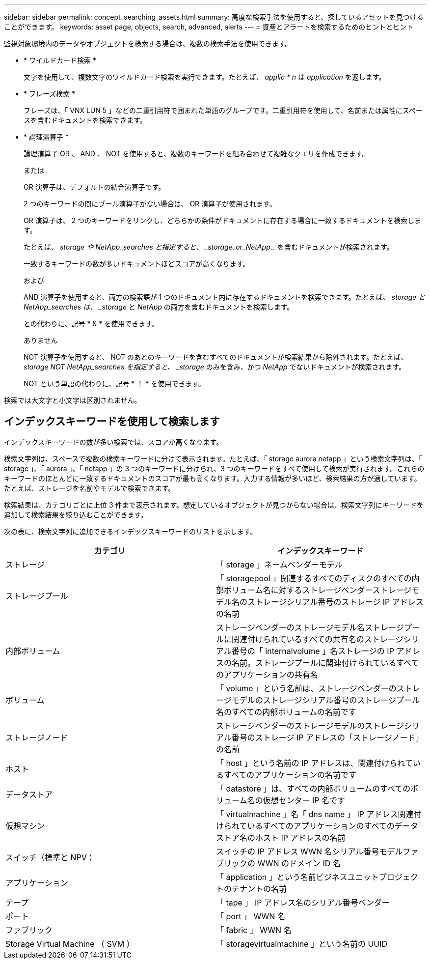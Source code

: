 ---
sidebar: sidebar 
permalink: concept_searching_assets.html 
summary: 高度な検索手法を使用すると、探しているアセットを見つけることができます。 
keywords: asset page, objects, search, advanced, alerts 
---
= 資産とアラートを検索するためのヒントとヒント


[role="lead"]
監視対象環境内のデータやオブジェクトを検索する場合は、複数の検索手法を使用できます。

* * ワイルドカード検索 *
+
文字を使用して、複数文字のワイルドカード検索を実行できます。たとえば、 _applic * n_ は _application_ を返します。

* * フレーズ検索 *
+
フレーズは、「 VNX LUN 5 」などの二重引用符で囲まれた単語のグループです。二重引用符を使用して、名前または属性にスペースを含むドキュメントを検索できます。

* * 論理演算子 *
+
論理演算子 OR 、 AND 、 NOT を使用すると、複数のキーワードを組み合わせて複雑なクエリを作成できます。

+
または

+
OR 演算子は、デフォルトの結合演算子です。

+
2 つのキーワードの間にブール演算子がない場合は、 OR 演算子が使用されます。

+
OR 演算子は、 2 つのキーワードをリンクし、どちらかの条件がドキュメントに存在する場合に一致するドキュメントを検索します。

+
たとえば、 _storage や NetApp_searches と指定すると、 _storage_or_NetApp_._ を含むドキュメントが検索されます。

+
一致するキーワードの数が多いドキュメントほどスコアが高くなります。

+
および

+
AND 演算子を使用すると、両方の検索語が 1 つのドキュメント内に存在するドキュメントを検索できます。たとえば、 _storage と NetApp_searches は、 _storage_ と _NetApp_ の両方を含むドキュメントを検索します。

+
との代わりに、記号 * & * を使用できます。

+
ありません

+
NOT 演算子を使用すると、 NOT のあとのキーワードを含むすべてのドキュメントが検索結果から除外されます。たとえば、 _storage NOT NetApp_searches を指定すると、 _storage_ のみを含み、かつ _NetApp_ でないドキュメントが検索されます。

+
NOT という単語の代わりに、記号 * ！ * を使用できます。



検索では大文字と小文字は区別されません。



== インデックスキーワードを使用して検索します

インデックスキーワードの数が多い検索では、スコアが高くなります。

検索文字列は、スペースで複数の検索キーワードに分けて表示されます。たとえば、「 storage aurora netapp 」という検索文字列は、「 storage 」、「 aurora 」、「 netapp 」の 3 つのキーワードに分けられ、3 つのキーワードをすべて使用して検索が実行されます。これらのキーワードのほとんどに一致するドキュメントのスコアが最も高くなります。入力する情報が多いほど、検索結果の方が適しています。たとえば、ストレージを名前やモデルで検索できます。

検索結果は、カテゴリごとに上位 3 件まで表示されます。想定しているオブジェクトが見つからない場合は、検索文字列にキーワードを追加して検索結果を絞り込むことができます。

次の表に、検索文字列に追加できるインデックスキーワードのリストを示します。

|===
| カテゴリ | インデックスキーワード 


| ストレージ | 「 storage 」ネームベンダーモデル 


| ストレージプール | 「 storagepool 」関連するすべてのディスクのすべての内部ボリューム名に対するストレージベンダーストレージモデル名のストレージシリアル番号のストレージ IP アドレスの名前 


| 内部ボリューム | ストレージベンダーのストレージモデル名ストレージプールに関連付けられているすべての共有名のストレージシリアル番号の「 internalvolume 」名ストレージの IP アドレスの名前。ストレージプールに関連付けられているすべてのアプリケーションの共有名 


| ボリューム | 「 volume 」という名前は、ストレージベンダーのストレージモデルのストレージシリアル番号のストレージプール名のすべての内部ボリュームの名前です 


| ストレージノード | ストレージベンダーのストレージモデルのストレージシリアル番号のストレージ IP アドレスの「ストレージノード」の名前 


| ホスト | 「 host 」という名前の IP アドレスは、関連付けられているすべてのアプリケーションの名前です 


| データストア | 「 datastore 」は、すべての内部ボリュームのすべてのボリューム名の仮想センター IP 名です 


| 仮想マシン | 「 virtualmachine 」名「 dns name 」 IP アドレス関連付けられているすべてのアプリケーションのすべてのデータストア名のホスト IP アドレスの名前 


| スイッチ（標準と NPV ） | スイッチの IP アドレス WWN 名シリアル番号モデルファブリックの WWN のドメイン ID 名 


| アプリケーション | 「 application 」という名前ビジネスユニットプロジェクトのテナントの名前 


| テープ | 「 tape 」 IP アドレス名のシリアル番号ベンダー 


| ポート | 「 port 」 WWN 名 


| ファブリック | 「 fabric 」 WWN 名 


| Storage Virtual Machine （ SVM ） | 「 storagevirtualmachine 」という名前の UUID 
|===